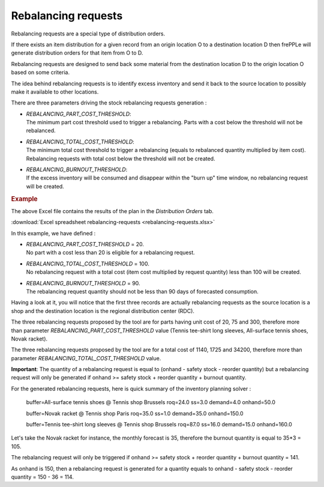 ====================
Rebalancing requests
====================

Rebalancing requests are a special type of distribution orders.

If there exists an item distribution for a given record from an origin location O to a destination location D then frePPLe will
generate distribution orders for that item from O to D.

Rebalancing requests are designed to send back some material from the destination location D to the origin location O based on some criteria.

The idea behind rebalancing requests is to identify excess inventory and send it back to the source location to possibly make it available to other
locations.

There are three parameters driving the stock rebalancing requests generation :

* | *REBALANCING_PART_COST_THRESHOLD*:
  | The minimum part cost threshold used to trigger a rebalancing. Parts with a cost below the threshold will not be rebalanced.

* | *REBALANCING_TOTAL_COST_THRESHOLD*:
  | The minimum total cost threshold to trigger a rebalancing (equals to rebalanced quantity multiplied by item cost). 
    Rebalancing requests with total cost below the threshold will not be created.

* | *REBALANCING_BURNOUT_THRESHOLD*:
  | If the excess inventory will be consumed and disappear within the "burn up" time window, no rebalancing request will
    be created.
  
.. rubric:: Example

The above Excel file contains the results of the plan in the *Distribution Orders* tab.

:download:`Excel spreadsheet rebalancing-requests <rebalancing-requests.xlsx>`

In this example, we have defined  :

* | *REBALANCING_PART_COST_THRESHOLD* = 20.
  | No part with a cost less than 20 is eligible for a rebalancing request.

* | *REBALANCING_TOTAL_COST_THRESHOLD* = 100.
  | No rebalancing request with a total cost (item cost multiplied by request quantity) less than 100 will be created.

* | *REBALANCING_BURNOUT_THRESHOLD* = 90. 
  | The rebalancing request quantity should not be less than 90 days of forecasted consumption.

Having a look at it, you will notice that the first three records
are actually rebalancing requests as the source location is a shop and the destination location is the regional distribution center (RDC).

The three rebalancing requests proposed by the tool are for parts having unit cost of 20, 75 and 300, therefore more than parameter *REBALANCING_PART_COST_THRESHOLD* value (Tennis tee-shirt long sleeves, All-surface tennis shoes, Novak racket).

The three rebalancing requests proposed by the tool are for a total cost of 1140, 1725 and 34200, therefore more than parameter *REBALANCING_TOTAL_COST_THRESHOLD* value.

**Important**: The quantity of a rebalancing request is equal to (onhand - safety stock - reorder quantity)
but a rebalancing request will only be generated if onhand >= safety stock + reorder quantity + burnout quantity.

For the generated rebalancing requests, here is quick summary of the inventory planning solver :

  buffer=All-surface tennis shoes @ Tennis shop Brussels roq=24.0 ss=3.0 demand=4.0 onhand=50.0

  buffer=Novak racket @ Tennis shop Paris roq=35.0 ss=1.0 demand=35.0 onhand=150.0

  buffer=Tennis tee-shirt long sleeves @ Tennis shop Brussels roq=87.0 ss=16.0 demand=15.0 onhand=160.0

Let's take the Novak racket for instance, the monthly forecast is 35, therefore the burnout quantity is equal to 35*3 = 105.

The rebalancing request will only be triggered if onhand >= safety stock + reorder quantity + burnout quantity = 141.

As onhand is 150, then a rebalancing request is generated for a quantity equals to onhand - safety stock - reorder quantity = 150 - 36 = 114.
